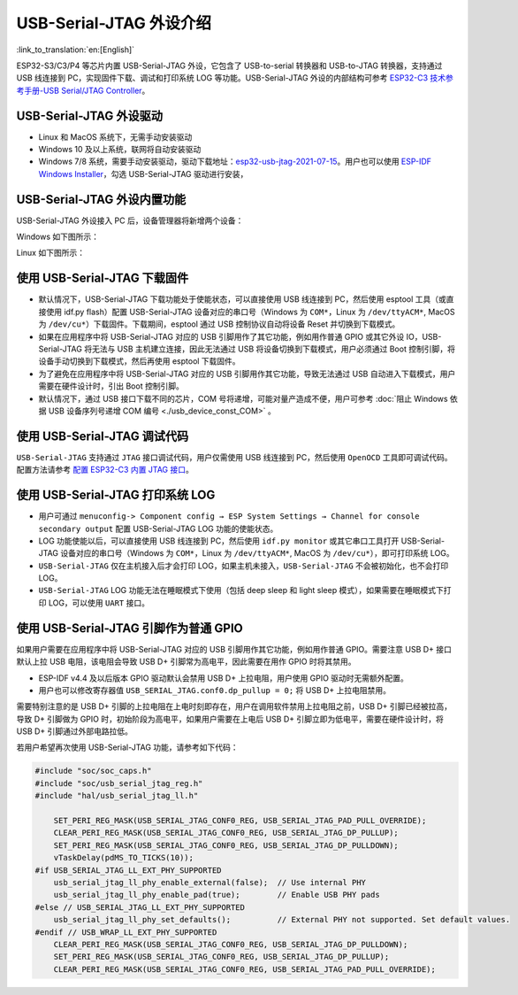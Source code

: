USB-Serial-JTAG 外设介绍
------------------------

:link_to_translation:`en:[English]`

ESP32-S3/C3/P4 等芯片内置 USB-Serial-JTAG 外设，它包含了 USB-to-serial 转换器和 USB-to-JTAG 转换器，支持通过 USB 线连接到 PC，实现固件下载、调试和打印系统 LOG 等功能。USB-Serial-JTAG 外设的内部结构可参考 `ESP32-C3 技术参考手册-USB Serial/JTAG Controller <https://www.espressif.com/sites/default/files/documentation/esp32-c3_technical_reference_manual_en.pdf>`_\ 。

USB-Serial-JTAG 外设驱动
^^^^^^^^^^^^^^^^^^^^^^^^^^^^


* Linux 和 MacOS 系统下，无需手动安装驱动
* Windows 10 及以上系统，联网将自动安装驱动
* Windows 7/8 系统，需要手动安装驱动，驱动下载地址：\ `esp32-usb-jtag-2021-07-15 <https://dl.espressif.com/dl/idf-driver/idf-driver-esp32-usb-jtag-2021-07-15.zip>`_\ 。用户也可以使用 `ESP-IDF Windows Installer <https://dl.espressif.com/dl/esp-idf/>`_\ ，勾选 USB-Serial-JTAG 驱动进行安装，

USB-Serial-JTAG 外设内置功能
^^^^^^^^^^^^^^^^^^^^^^^^^^^^^^

USB-Serial-JTAG 外设接入 PC 后，设备管理器将新增两个设备：

Windows 如下图所示：


.. image:: ../../../_static/usb/device_manager_usb_serial_jtag_cn.png
   :target: ../../../_static/usb/device_manager_usb_serial_jtag_cn.png
   :alt: device_manager_usb_serial_jtag_cn


Linux 如下图所示：


.. image:: ../../../_static/usb/usb_serial_jtag_linux.png
   :target: ../../../_static/usb/usb_serial_jtag_linux.png
   :alt: device_manager_usb_serial_jtag_cn


使用 USB-Serial-JTAG 下载固件
^^^^^^^^^^^^^^^^^^^^^^^^^^^^^


* 默认情况下，USB-Serial-JTAG 下载功能处于使能状态，可以直接使用 USB 线连接到 PC，然后使用 esptool 工具（或直接使用 idf.py flash）配置 USB-Serial-JTAG 设备对应的串口号（Windows 为 ``COM*``\ ，Linux 为 ``/dev/ttyACM*``\ , MacOS 为 ``/dev/cu*``\ ）下载固件。下载期间，esptool 通过 USB 控制协议自动将设备 Reset 并切换到下载模式。
* 如果在应用程序中将 USB-Serial-JTAG 对应的 USB 引脚用作了其它功能，例如用作普通 GPIO 或其它外设 IO，USB-Serial-JTAG 将无法与 USB 主机建立连接，因此无法通过 USB 将设备切换到下载模式，用户必须通过 Boot 控制引脚，将设备手动切换到下载模式，然后再使用 esptool 下载固件。
* 为了避免在应用程序中将 USB-Serial-JTAG 对应的 USB 引脚用作其它功能，导致无法通过 USB 自动进入下载模式，用户需要在硬件设计时，引出 Boot 控制引脚。
* 默认情况下，通过 USB 接口下载不同的芯片，COM 号将递增，可能对量产造成不便，用户可参考 :doc:`阻止 Windows 依据 USB 设备序列号递增 COM 编号 <./usb_device_const_COM>` 。

使用 USB-Serial-JTAG 调试代码
^^^^^^^^^^^^^^^^^^^^^^^^^^^^^

``USB-Serial-JTAG`` 支持通过 ``JTAG`` 接口调试代码，用户仅需使用 USB 线连接到 PC，然后使用 ``OpenOCD`` 工具即可调试代码。配置方法请参考 `配置 ESP32-C3 内置 JTAG 接口 <https://docs.espressif.com/projects/esp-idf/en/latest/esp32c3/api-guides/jtag-debugging/configure-builtin-jtag.html>`_\ 。

使用 USB-Serial-JTAG 打印系统 LOG
^^^^^^^^^^^^^^^^^^^^^^^^^^^^^^^^^

* 用户可通过 ``menuconfig-> Component config → ESP System Settings → Channel for console secondary output`` 配置 USB-Serial-JTAG LOG 功能的使能状态。
* LOG 功能使能以后，可以直接使用 USB 线连接到 PC，然后使用 ``idf.py monitor`` 或其它串口工具打开 USB-Serial-JTAG 设备对应的串口号（Windows 为 ``COM*``\ ，Linux 为 ``/dev/ttyACM*``\ , MacOS 为 ``/dev/cu*``\ ），即可打印系统 LOG。
* ``USB-Serial-JTAG`` 仅在主机接入后才会打印 LOG，如果主机未接入，\ ``USB-Serial-JTAG`` 不会被初始化，也不会打印 LOG。
* ``USB-Serial-JTAG`` LOG 功能无法在睡眠模式下使用（包括 deep sleep 和 light sleep 模式），如果需要在睡眠模式下打印 LOG，可以使用 ``UART`` 接口。

使用 USB-Serial-JTAG 引脚作为普通 GPIO
^^^^^^^^^^^^^^^^^^^^^^^^^^^^^^^^^^^^^^

如果用户需要在应用程序中将 USB-Serial-JTAG 对应的 USB 引脚用作其它功能，例如用作普通 GPIO。需要注意 USB D+ 接口默认上拉 USB 电阻，该电阻会导致 USB D+ 引脚常为高电平，因此需要在用作 GPIO 时将其禁用。


* ESP-IDF v4.4 及以后版本 GPIO 驱动默认会禁用 USB D+ 上拉电阻，用户使用 GPIO 驱动时无需额外配置。
* 用户也可以修改寄存器值 ``USB_SERIAL_JTAG.conf0.dp_pullup = 0;`` 将 USB D+ 上拉电阻禁用。

需要特别注意的是 USB D+ 引脚的上拉电阻在上电时刻即存在，用户在调用软件禁用上拉电阻之前，USB D+ 引脚已经被拉高，导致 D+ 引脚做为 GPIO 时，初始阶段为高电平，如果用户需要在上电后 USB D+ 引脚立即为低电平，需要在硬件设计时，将 USB D+ 引脚通过外部电路拉低。

若用户希望再次使用 USB-Serial-JTAG 功能，请参考如下代码：

.. code:: C

    #include "soc/soc_caps.h"
    #include "soc/usb_serial_jtag_reg.h"
    #include "hal/usb_serial_jtag_ll.h"

        SET_PERI_REG_MASK(USB_SERIAL_JTAG_CONF0_REG, USB_SERIAL_JTAG_PAD_PULL_OVERRIDE);
        CLEAR_PERI_REG_MASK(USB_SERIAL_JTAG_CONF0_REG, USB_SERIAL_JTAG_DP_PULLUP);
        SET_PERI_REG_MASK(USB_SERIAL_JTAG_CONF0_REG, USB_SERIAL_JTAG_DP_PULLDOWN);
        vTaskDelay(pdMS_TO_TICKS(10));
    #if USB_SERIAL_JTAG_LL_EXT_PHY_SUPPORTED
        usb_serial_jtag_ll_phy_enable_external(false);  // Use internal PHY
        usb_serial_jtag_ll_phy_enable_pad(true);        // Enable USB PHY pads
    #else // USB_SERIAL_JTAG_LL_EXT_PHY_SUPPORTED
        usb_serial_jtag_ll_phy_set_defaults();          // External PHY not supported. Set default values.
    #endif // USB_WRAP_LL_EXT_PHY_SUPPORTED
        CLEAR_PERI_REG_MASK(USB_SERIAL_JTAG_CONF0_REG, USB_SERIAL_JTAG_DP_PULLDOWN);
        SET_PERI_REG_MASK(USB_SERIAL_JTAG_CONF0_REG, USB_SERIAL_JTAG_DP_PULLUP);
        CLEAR_PERI_REG_MASK(USB_SERIAL_JTAG_CONF0_REG, USB_SERIAL_JTAG_PAD_PULL_OVERRIDE);

